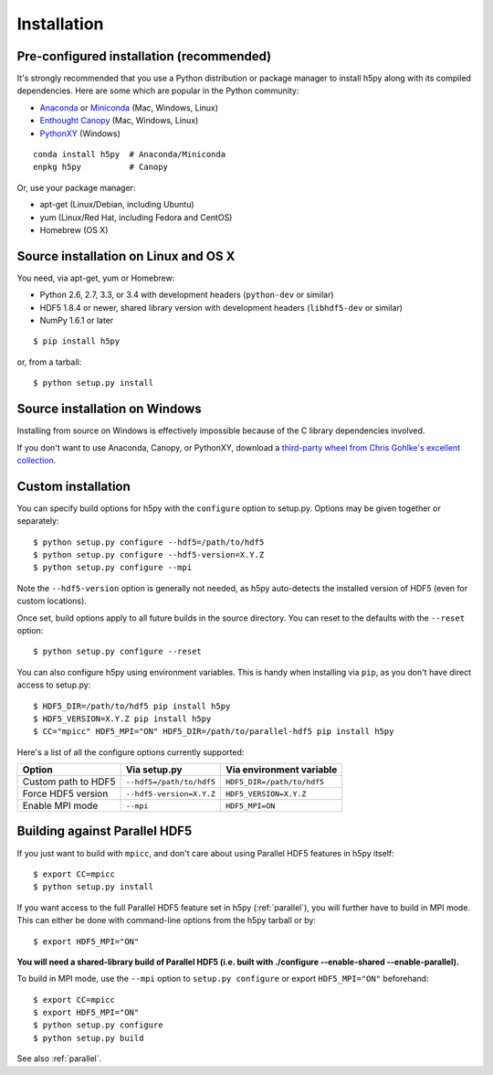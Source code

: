 .. _install:

Installation
============

Pre-configured installation (recommended)
-----------------------------------------

It's strongly recommended that you use a Python distribution or package
manager to install h5py along with its compiled dependencies.  Here are some
which are popular in the Python community:

* `Anaconda <http://continuum.io/downloads>`_ or `Miniconda <http://conda.pydata.org/miniconda.html>`_ (Mac, Windows, Linux)
* `Enthought Canopy <https://www.enthought.com/products/canopy/>`_ (Mac, Windows, Linux)
* `PythonXY <https://code.google.com/p/pythonxy/>`_ (Windows)

::

    conda install h5py  # Anaconda/Miniconda
    enpkg h5py          # Canopy

Or, use your package manager:

* apt-get (Linux/Debian, including Ubuntu)
* yum (Linux/Red Hat, including Fedora and CentOS)
* Homebrew (OS X)


Source installation on Linux and OS X
-------------------------------------

You need, via apt-get, yum or Homebrew:

* Python 2.6, 2.7, 3.3, or 3.4 with development headers (``python-dev`` or similar)
* HDF5 1.8.4 or newer, shared library version with development headers (``libhdf5-dev`` or similar)
* NumPy 1.6.1 or later

::

    $ pip install h5py

or, from a tarball::

    $ python setup.py install


Source installation on Windows
------------------------------

Installing from source on Windows is effectively impossible because of the C
library dependencies involved.

If you don't want to use Anaconda, Canopy, or PythonXY, download
a `third-party wheel from Chris Gohlke's excellent collection <http://www.lfd.uci.edu/~gohlke/pythonlibs/>`_.


Custom installation
-------------------

You can specify build options for h5py with the ``configure`` option to
setup.py.  Options may be given together or separately::

    $ python setup.py configure --hdf5=/path/to/hdf5
    $ python setup.py configure --hdf5-version=X.Y.Z
    $ python setup.py configure --mpi
    
Note the ``--hdf5-version`` option is generally not needed, as h5py 
auto-detects the installed version of HDF5 (even for custom locations).

Once set, build options apply to all future builds in the source directory.
You can reset to the defaults with the ``--reset`` option::

    $ python setup.py configure --reset

You can also configure h5py using environment variables.  This is handy
when installing via ``pip``, as you don't have direct access to setup.py::

    $ HDF5_DIR=/path/to/hdf5 pip install h5py
    $ HDF5_VERSION=X.Y.Z pip install h5py
    $ CC="mpicc" HDF5_MPI="ON" HDF5_DIR=/path/to/parallel-hdf5 pip install h5py
    
Here's a list of all the configure options currently supported:

======================= =========================== ===========================
Option                  Via setup.py                Via environment variable
======================= =========================== ===========================
Custom path to HDF5     ``--hdf5=/path/to/hdf5``    ``HDF5_DIR=/path/to/hdf5``
Force HDF5 version      ``--hdf5-version=X.Y.Z``    ``HDF5_VERSION=X.Y.Z``
Enable MPI mode         ``--mpi``                   ``HDF5_MPI=ON``
======================= =========================== ===========================


Building against Parallel HDF5
------------------------------

If you just want to build with ``mpicc``, and don't care about using Parallel
HDF5 features in h5py itself::

    $ export CC=mpicc
    $ python setup.py install

If you want access to the full Parallel HDF5 feature set in h5py
(:ref:`parallel`), you will further have to build in MPI mode.  This can either
be done with command-line options from the h5py tarball or by::

    $ export HDF5_MPI="ON"

**You will need a shared-library build of Parallel HDF5 (i.e. built with
./configure --enable-shared --enable-parallel).**

To build in MPI mode, use the ``--mpi`` option to ``setup.py configure`` or
export ``HDF5_MPI="ON"`` beforehand::

    $ export CC=mpicc
    $ export HDF5_MPI="ON"
    $ python setup.py configure
    $ python setup.py build

See also :ref:`parallel`.


